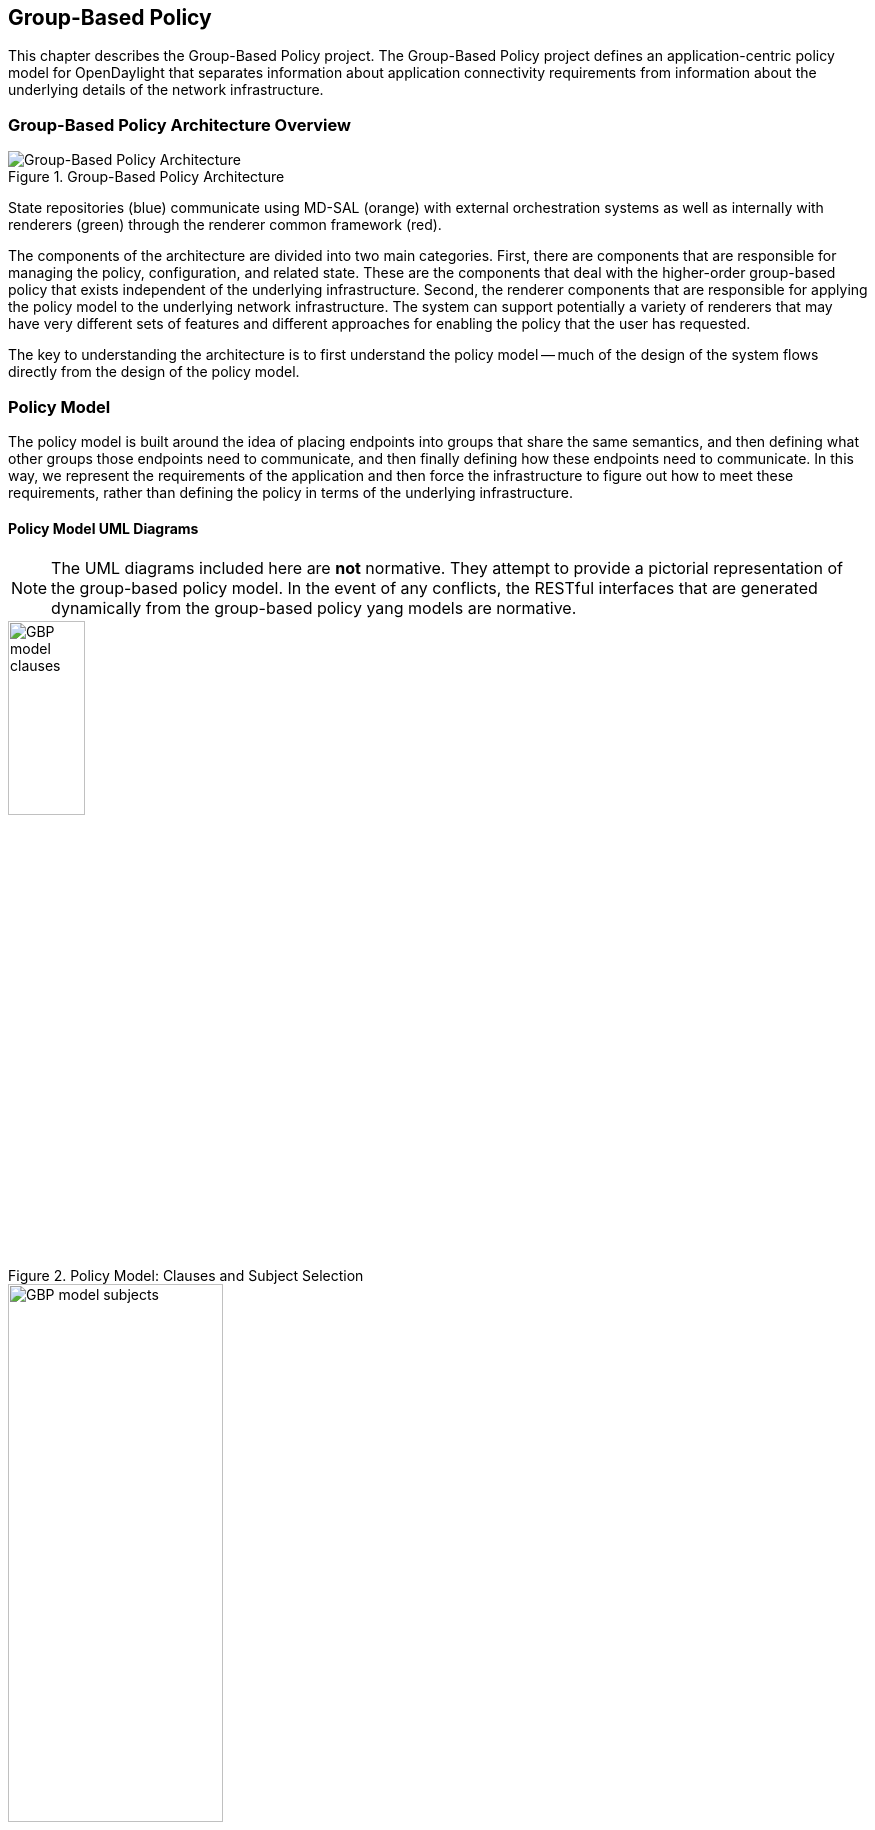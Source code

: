 == Group-Based Policy

This chapter describes the Group-Based Policy project. The Group-Based Policy project defines an application-centric policy model for OpenDaylight that separates information about application connectivity requirements from information about the underlying details of the network infrastructure.

=== Group-Based Policy Architecture Overview

.Group-Based Policy Architecture

image::Group-based_policy_architecture.png[Group-Based Policy Architecture]

State repositories (blue) communicate using MD-SAL (orange) with external orchestration systems as well as internally with renderers (green) through the renderer common framework (red).

The components of the architecture are divided into two main categories. First, there are components that are responsible for managing the policy, configuration, and related state. These are the components that deal with the higher-order group-based policy that exists independent of the underlying infrastructure. Second, the renderer components that are responsible for applying the policy model to the underlying network infrastructure. The system can support potentially a variety of renderers that may have very different sets of features and different approaches for enabling the policy that the user has requested.

The key to understanding the architecture is to first understand the policy model -- much of the design of the system flows directly from the design of the policy model.

=== Policy Model

The policy model is built around the idea of placing endpoints into groups that share the same semantics, and then defining what other groups those endpoints need to communicate, and then finally defining how these endpoints need to communicate. In this way, we represent the requirements of the application and then force the infrastructure to figure out how to meet these requirements, rather than defining the policy in terms of the underlying infrastructure.

==== Policy Model UML Diagrams

[NOTE]
========
The UML diagrams included here are *not* normative. They attempt to provide a pictorial representation of the group-based policy model. In the event of any conflicts, the RESTful interfaces that are generated dynamically from the group-based policy yang models are normative.
========

.Policy Model: Clauses and Subject Selection

image::GBP-model-clauses.png[width="30%"]

.Policy Model: Subject Contents

image::GBP-model-subjects.png[width="50%"]

==== Policy Concepts

This section describes some of the most important concepts in the policy model. See the next section on <<policy_resolution,Policy Resolution>> for a description of how these fit together to determine how to apply the policy to the network.

Endpoint::
An _endpoint_ is a specific device in the network. It could be a VM interface, a physical interface, or other network device. Endpoints are defined and assigned to endpoint groups through mechanisms that are not specified by the policy model (See <<endpoint_repository,Endpoint Repository>> for more information). Endpoints can have associated _conditions_ that are just labels that represent some potentially-transient status information about an endpoint.
Endpoint Group::
_Endpoint groups_ are sets of endpoints that share a common set of policies. Endpoint groups can participate in _contracts_ that determine the kinds of communication that is allowed. They also expose both _requirements_ and _capabilities_, which are labels that help to determine how contracts will be applied. An endpoint group is allowed to specify a parent endpoint group from which it inherits.
Contract::
_Contracts_ determine which endpoints can communicate and in what way. Contracts between pairs of endpoint groups are selected by the contract selectors defined by the endpoint group. Contracts expose _qualities_, which are labels that can help endpoint groups to select contracts. Once the contract is selected, contracts have _clauses_ that can match against requirements and capabilities exposed by endpoint groups, as well as any conditions that may be set on endpoints, in order to activate _subjects_ that can allow specific kinds of communication. A contracts is allowed to specify a parent contract from which it inherits.
Clause::
_Clauses_ are defined as part of a contract. Clauses determine how a contract should be applied to particular endpoints and endpoint groups. Clauses can match against requirements and capabilities exposed by endpoint groups, as well as any conditions that may be set on endpoints. Matching clauses define some set of _subjects_ which can be applied to the communication between the pairs of endpoints.
Subject::
_Subjects_ describe some aspect of how two endpoints are allowed to communicate. Subjects define an ordered list of rules that will match against the traffic and perform any necessary actions on that traffic. No communication is allowed unless a subject allows that communication.

[[policy_resolution]]
==== Introduction to Policy Resolution

There are a lot of concepts to unpack and it can be difficult to see how this all fits together.  Let's imagine that we want to analyze a particular flow of traffic in the network and walk through the policy resolution process for that flow.  The key here is that the policy resolution process happens logically in three phases.  First, we need to select the contracts that are in scope for the endpoint groups of the endpoints of the flow.  Next, we select the set of subjects that apply to the endpoints of the flow.  Finally, we apply the rules from the applicable subjects to the actual network traffic in the flow.

Note that this description gives a semantic understanding of how the policy model should be applied.  The steps described here may or may not correspond to an actual efficient implementation of this policy model.

===== Contract Selection

The first step in policy resolution is to select the contracts that are in scope.  For a particular flow, we look up the endpoint groups for each of the endpoints involved in the flow.

Endpoint groups participate in contracts either as a _provider_ or as a _consumer_.  Each endpoint group can participate in many contracts at the same time, but for each contract it can be in only one role at a time.  In addition, there are two ways for an endpoint group to select a contract: either with a _named selector_ or with a _target selector_.  Named selectors simply select a specific contract by its contract ID.  Target selectors allow for additional flexibility by matching against _qualities_ of the contract's _target_.

Thus, there are a total of 4 kinds of contract selector:

provider named selector::
Select a contract by contract ID, and participate as a provider.
provider target selector::
Match against a contract's target with a quality matcher, and participate as a provider.
consumer named selector::
Select a contract by contract ID, and participate as a consumer.
consumer target selector::
Match against a contract's target with a quality matcher, and participate as a consumer.

So to determine which contracts are in scope for our flow, we must find contracts where either the source endpoint group selects a contract as either a provider or consumer, while the destination endpoint group matches against the same contract in the corresponding role.  So if endpoint _x_ in endpoint group _X_ is communicating with endpoint _y_ in endpoint group _Y_, a contract _C_ is in scope if either _X_ selects _C_ as a provider and _Y_ selects _C_ as a consumer, or _X_ selects _C_ as a consumer and _Y_ selects _C_ as a provider.

The details of how quality matchers work are described further below in <<matchers,Matchers>>.  For now, we can simply state that quality matchers provide a flexible mechanism for selecting the contract based on labels.

The end result of the contract selection phase can be thought of as a set of tuples representing selected contract scopes.  The fields of the tuple are:

* Contract ID
* The provider endpoint group ID
* The name of the selector in the provider endpoint group that was used to select the contract, which we'll call the _matching provider selector_.
* The consumer endpoint group ID
* The name of the selector in the consumer endpoint group that was used to select the contract, which we'll call the _matching consumer selector_.

===== Subject Selection

The second phase in policy resolution is to determine which subjects are in scope.  The subjects allow us to define what kinds of communication are allowed between endpoints in the endpoint groups.  For each of the selected contract scopes from the contract selection phase, we'll need to apply the subject selection procedure.

Before we can discuss how the subjects are matched, we need to first examine what we match against to bring those subjects into scope.  We match against labels called, capabilities, requirements and conditions.  Endpoint groups have capabilities and requirements, while endpoints have conditions.

====== Requirements and Capabilities

When acting as a provider, endpoint groups expose _capabilities_, which are labels representing specific pieces of functionality that can be exposed to other endpoint groups that may meet functional requirements of those endpoint groups.  When acting as a consumer, endpoint groups expose _requirements_, which are labels that represent that fact that the endpoint group requires some specific piece of functionality.    As an example, we might create a capability called "user-database" which indicates that an endpoint group contains endpoints that implement a database of users.  We might create a requirement also called "user-database" to indicate an endpoint group contains endpoints that will need to communicate with the endpoints that expose this service.  Note that in this example the requirement and capability have the same name, but the user need not follow this convention.

We examine the matching provider selector (that was used by the provider endpoint group to select the contract) to determine the capabilities exposed by the provider endpoint group for this contract scope.  The provider selector will have a list of capabilities either directly included in the provider selector or inherited from a parent selector or parent endpoint group (See <<inheritance,Inheritance>> below).  Similarly, the matching consumer selector will expose a set of requirements.

====== Conditions

Endpoints can have _conditions_, which are labels representing some relevant piece of operational state related to the endpoint.  An example of a condition might be "malware-detected," or "authentication-succeeded."  We'll be able to use these conditions to affect how that particular endpoint can communicate.  To continue with our example, the "malware-detected" condition might cause an endpoint's connectivity to be cut off, while "authentication-succeeded" might open up communication with services that require an endpoint to be first authenticated and then forward its authentication credentials.

Conditions do not actually appear in the policy configuration model other than as a named reference.  To determine the set of conditions that apply to a particular endpoint, the endpoint will need to be looked up in the endpoint registry, and it associated condition labels retrieved from there.

====== Clauses

Clauses are what will do the actual selection of subjects.  A clause has four lists of matchers in two categories.  In order for a clause to become active, all four lists of matchers must match.  A matching clause will select all the subjects referenced by the clause.  Note that an empty list of matchers counts as a match.

The first category is the consumer matchers, which match against the consumer endpoint group and endpoints.  The consumer matchers are:

Requirement matchers::
matches against requirements in the matching consumer selector.
Consumer condition matchers::
matches against conditions on endpoints in the consumer endpoint group

The second category is the provider matchers, which match against the provider endpoint group and endpoints.  The provider matchers are:

Capability matchers::
matches against capability in the matching provider selector.
Provider condition matchers::
matches against conditions on endpoints in the provider endpoint group

Clauses have a list of subjects that apply when all the matchers in the clause match.  The output of the subject selection phase logically is a set of subjects that are in scope for any particular pair of endpoints.

[[rule_application]]
===== Rule Application

Now that we have a list of subjects that apply to the traffic between a particular set of endpoints, we're ready to describe how we actually apply policy to allow those endpoints to communicate.  The applicable subjects from the previous step will each contain a set of rules.

Rules consist of a set of _classifiers_ and a set of _actions_.  Classifiers match against traffic between two endpoints.  An example of a classifier would be something that matches against all TCP traffic on port 80, or one that matches against HTTP traffic containing a particular cookie.  Actions are specific actions that need to be taken on the traffic before it reaches its destination.  Actions could include tagging or encapsulating the traffic in some way, redirecting the traffic, or applying some service chain.  For more information on how classifiers and actions are defined, see below under <<subject_features,Subject Features>>.

If and only if _all_ classifiers on a rule matches, _all_ the actions on that rule are applied (in order) to the traffic.  Only the first matching rule will apply.

Rules, subjects, and actions have an _order_ parameter, where a lower order value means that a particular item will be applied first.  All rules from a particular subject will be applied before the rules of any other subject, and all actions from a particular rule will be applied before the actions from another rule.  If more than item has the same order parameter, ties are broken with a lexicographic ordering of their names, with earlier names having logically lower order.

We've now reached final phase in the three-phases policy resolution process.  First, we found the set of contract scopes to apply.  Second, we found the set of subjects to apply.  Finally, we saw how we apply the subjects to traffic between pairs of endpoints in order to realize the policy.  The remaining sections will fill in additional detail for the policy resolution process.

[[matchers]]
==== Matchers

Matchers have been mentioned a few times now without really explaining what they are.  Matchers specify a set of labels (which include requirements, capabilities, conditions, and qualities) to match against.  There are several kinds of matchers that operate similarly:

* Quality matchers are used in target selectors during the contract selection phase.  Quality matchers provide a more advanced and flexible way to select contracts compared to a named selector.
* Requirement matchers and capability matchers are used in clauses during the subject selection phase to match against requirements and capabilities on endpoint groups
* Condition matchers are used in clauses during the subject selection phase to match against conditions on endpoints

A matcher is, at its heart, fairly simple.  It will contain a list of label names, along with a _match type_.  The match type can be either "all," which means the matcher matches when all of its labels match, "any," which means the matcher matches when any of its labels match, or "none," which means the matcher matches when none of its labels match.  Note that a matcher which always matches can be made by matching against an empty set of labels with a match type of "all."

Additionally each label to match can optionally include a relevant "name" field.  For quality matchers, this is a target name.  For capability and requirement matchers, this is a selector name.  If the name field is specified, then the matcher will only match against targets or selectors with that name, rather than any targets or selectors.

There are some additional semantics related to inheritance.  Please see the section for <<inheritance,Inheritance>> for more details.

===== Quality Matchers

A contract contains _targets_ that are just a set of quality labels.  A target selector on an endpoint group matches against these targets using quality matchers.  A quality matcher is a matcher where the label it matches is a quality, and the name field is a target name.

===== Requirement and Capability Matchers

The matching selector from the contract selection phase will define either requirements or capabilities for the consumer and provider endpoint groups, respectively.  Clauses can match against these labels using requirement and capability matchers.  Requirements matchers match against requirements while capability matchers match against capabilities.  In both cases, the name field is a selector.

===== Condition Matcher

Endpoints can have condition labels.  The condition matcher can be used in a clause to match against endpoints with particular combinations of conditions.

==== Tenants
The system allows multiple tenants that are designed to allow separate domains of administration.  Contracts and endpoint groups are defined within the context of a particular tenant.  Endpoints that belong to endpoint groups in separate tenants cannot communicate with each other except through a special mechanism to allow cross-tenant contracts called _contract references_.

While it would be be possible to define semantics for tenant inheritance, as currently defined there is no way for tenants to inherit from each other.  There is, however, a limited mechanism through the special _common tenant_ (see <<common_tenant,Common Tenant>> below).  All references to names are within the scope of that particular tenant, with the limited exceptions of the common tenant and contract references.

===== Contract References
Contract references are the mechanism by which endpoints in different tenants can communicate.  This is especially useful for such common use cases as gateway routers or other shared services.  In order to for an endpoint group to select a contract in a different tenant, there must first exist a contract reference defined in the endpoint group's local tenant.  The contract reference is just a tenant ID and a contract ID; this will bring that remote contract into the scope of the local contract.  Note that this reference may be subject to additional access control mechanisms.

Endpoint groups can participate in such remotely-defined contracts only as consumers, not as providers.

Once the contract reference exists, endpoint groups can now select that contract using either named or target selectors.  By defining a contract reference, the qualities and targets in that contract are imported into the namespace of the local tenant for the contract selection phase.  Similarly, the requirements and conditions from the local tenant will be used when performing the consumer matches in the subject selection phase.

[[common_tenant]]
===== Common Tenant

The common tenant is an area where definitions that are useful for all tenants can be created.  Everything defined in the common tenant behaves exactly as though it were defined individually in every tenant.  This applies to resolution of labels for the purposes of contract selection, as well as subject feature instances (see <<subject_features,Subject Features>> below).

If a name exists in both the common tenant and another tenant, then when resolving names within the context of that tenant the definition in the common tenant will be masked.  One special case to consider is if a definition in a tenant defines the common tenant definition as its parent and uses the same name as the parent object.  This works as you might expect: the name reference from the child definition will extend the behavior of the definition in the common tenant, but then mask the common tenant definition so that references to the name within the tenant will refer to the extended object.

[[subject_features]]
==== Subject Features

Subject features are objects that can be used as a part of a subject to affect the communication between pairs of endpoints.  This is where the policy model meets the underlying infrastructure.  Because different networks will have different sets of features, we need some way to represent to the users of the policy what is possible.  Subject features are the answer to this.

There are two kinds of subject features: classifiers and actions.  Classifiers match on traffic between endpoints, and actions perform some operation on that traffic (See <<rule_application,Rule Application>> above for more information on how they are used).

Subject features are defined with a subject feature definition.  The definition defines a name and description for the feature, along with a set of parameters that the item can take.  This is the most general description for the subject feature, and this definition is global and applies across all tenants.  As an example, a classifier definition might be called "tcp_port", and would take an integer parameter "port".

Next, there are subject feature instances.  Subject feature instances are scoped to a particular tenant, and reference a subject feature definition, but fill in all required parameters.  To continue our example, we might define a classifier instance called "http" that references the "tcp_port" classifier and species the parameter "port" as 80.

Finally, there are subject feature references, which are references to subject feature instances.  Subjects contain these subject feature references in order to apply the feature.  These references also contain, as appropriate an order field to determine order of operations and fields for matching the direction of the traffic.

If the underlying network infrastructure is unable to to implement a particular subject, then it must raise an exception related to that subject.  It may then attempt to relax the constraints in a way that allows it to implement the policy.  However, when doing this it must attempt to avoid allowing traffic that should not be allowed.  That is, it should "fail closed" when relaxing constraints.

==== Forwarding Model

Communication between endpoint groups can happen at layer 2 or layer 3, depending on the policy configuration.  We define our model of the forwarding behavior in a way that supports very flexible semantics including overlapping layer 2 and layer 3 addresses.

We define several kinds of _network domains_, which represent some logical grouping or namespace of network addresses:

L3 Context::
A layer 3 context represents a namespace for layer 3 addresses.  It represents a domain inside which endpoints can communicate without requiring any address translation.  A subtype of a forwarding context, which is a subtype of a network domain.
L2 Bridge Domain::
A layer 2 bridge domain represents a domain in which layer 2 communication is possible when allowed by policy.  Bridge domains each have a single parent L3 context. A subtype of an L2 domain, which is a subtype of a forwarding context.
L2 Flood Domain::
A layer 2 flood domain represents a domain in which layer 2 broadcast and multicast is allowed.  L2 flood domains each have a single parent L2 bridge domain.  A subtype of an L2 domain.
Subnet::
An IP subnet associated with a layer 2 or layer 3 context.  Each subnet has a single parent forwarding context.  A subtype of a network domain.

Every endpoint group references a single network domain.

[[inheritance]]
==== Inheritance

This section contains information on how inheritance works for various objects in the system.  This is covered here to avoid cluttering the main sections with a lot of details that would make it harder to see the big picture.

Some objects in the system include references to parents, from which they will inherit definitions.  The graph of parent references must be loop free.  When resolving names, the resolution system must detect loops and raise an exception.  Objects that are part of these loops may be considered as though they are not defined at all.

Generally, inheritance works by simply importing the objects in the parent into the child object.  When there are objects with the same name in the child object, then the child object will override the parent object according to rules which are specific to the type of object.  We'll next explore the detailed rules for inheritance for each type of object.

===== Endpoint Groups

Endpoint groups will inherit all their selectors from their parent endpoint groups.  Selectors with the same names as selectors in the parent endpoint groups will inherit their behavior as defined below.

====== Selectors

Selectors include provider named selectors, provider target selectors, consumer named selectors, and consumer target selectors.  Selectors cannot themselves have parent selectors, but when selectors have the same name as a selector of the same type in the parent endpoint group, then they will inherit from and override the behavior of the selector in the parent endpoint group.

[red]*Named Selectors*

Named selectors will add to the set of contract IDs that are selected by the parent named selector.

[red]*Target Selectors*

A target selector in the child endpoint group with the same name as a target selector in the parent endpoint group will inherit quality matchers from the parent.  If a quality matcher in the child has the same name as a quality matcher in the parent, then it will inherit as described below under Matchers.

===== Contracts

Contracts will inherit all their targets, clauses and subjects from their parent contracts.  When any of these objects have the same name as in the parent contract, then the behavior will be as defined below.

====== Targets

Targets cannot themselves have a parent target, but it may inherit from targets with the same name as the target in a parent contract.  Qualities in the target will be inherited from the parent.  If a quality with the same name is defined in the child, then this does not have any semantic effect except if the quality has its inclusion-rule parameter set to "exclude."  In this case, then the label should be ignored for the purpose of matching against this target.

====== Subjects

Subjects cannot themselves have a parent subject, but it may inherit from a subject with the same name as the subject in a parent contract.

The order parameter in the child subject, if present, will override the order parameter in the parent subject.

The rules in the parent subject will be added to the rules in the child subject.  However, the rules will _not_ override rules of the same name.  Instead, all rules in the parent subject will be considered to run with a higher order than all rules in the child; that is all rules in the child will run before any rules in the parent.  This has the effect of overriding any rules in the parent without the potentially-problematic semantics of merging the ordering.

====== Clauses

Clauses cannot themselves have a parent clause, but it may inherit from a clause with the same name as the clause in a parent contract.

The list of subject references in the parent clause will be added to the list of subject references in the child clause.  There is no meaningful overriding possible here; it's just a union operation.  Note of course though that a subject reference that refers to a subject name in the parent contract might have that name overridden in the child contract.

Each of the matchers in the clause are also inherited by the child clause.  Matchers in the child of the same name and type as a matcher from the parent will inherit from and override the parent matcher.  See below under <<inheritance_matchers,Matchers>> for more information.

[[inheritance_matchers]]
===== Matchers

Matchers include quality matchers, condition matchers, requirement matchers, and capability matchers.  Matchers cannot themselves have parent matchers, but when there is a matcher of the same name and type in the parent object, then the matcher in the child object will inherit and override the behavior of the matcher in the parent object.

The match type, if specified in the child, overrides the value specified in the parent.

Labels are also inherited from the parent object.  If there is a label with the same name in the child object, this does not have any semantic effect except if the label has its inclusion-rule parameter set to "exclude."  In this case, then the label should be ignored for the purpose of matching.  Otherwise, the label with the same name will completely override the label from the parent.

===== Subject Feature Definitions

Subject features definitions, including classifier definitions and subject definitions can also inherit from each other by specifying a parent object.  These are a bit different from the other forms of override because they do not merely affect the policy resolution process, but rather affect how the policy is applied in the underlying infrastructure.

For the purposes of policy resolution, a subject feature will inherit from its parent any named parameters.  However, unlike in other cases, if a named parameter with the same name exists in the child as in the parent, this is an invalid parameter and will be ignored in the child.  That is, the child _cannot_ override the type of a named parameter in a child subject feature.

For the purposes of applying the subject in the underlying infrastructure, the child subject feature is assumed to add some additional functionality to the parent subject feature such that the child feature is a specialization of that parent feature.  For example, there might be a classifier definition for matching against a TCP port, and a child classifier definition that allowed for deep packet inspection for a particular protocol that extended the base classifier definition.  In this case, the child classifier would be expected to match the TCP port as well as apply its additional deep packet inspection semantics.

If the underlying infrastructure is unable to apply a particular subject feature, it can attempt to fall back to implementing instead the parent subject feature.  The parameter fallback-behavior determines how this should apply.  If this is set to "strict" then a failure to apply the child is a fatal error and the entire subject must be ignored.  If the fallback behavior is "allow-fallback" then the error is nonfatal and it is allowed to apply instead only the parent subject feature.

=== State Repositories

The state repositories are distributed data stores that provide the configuration and operational data required for renderers to apply the policy as specified by the user.  The state repositories all model their state as yang models, and store that state in the MD-SAL data store as either operational or configuration data, as appropriate.  The state repositories implement a minimum amount of actual functionality and instead focus on defining the models and supporting the correct querying and subscription semantics.  The intelligence is expected to be in the renderers.

==== Querying and Subscription

State repositories support both simple queries on the data but more important allow subscriptions to the data, so that systems that are responsible for applying the policy model are informed about changes to that policy configuration or operational state that might affect the policy.  Those subsystems are expected to continuously reevaluate the policy as these changes come in make the required changes in the underlying infrastructure.

[[endpoint_repository]]
==== Endpoint Repository

The endpoint repository is responsible for storing metadata about endpoints, including how they are mapped into endpoint groups.  Information about endpoints can be added to the repository either by a central orchestration system or by a renderer that performs discovery to learn about new endpoints.  In either case, the semantics of how an endpoint is mapped to an endpoint group are not defined here; the system that sets up the information in the endpoint repository must have its own method for assigning endpoints to endpoint groups.

==== Policy Repository

The policy repository stores the policies themselves. This includes endpoint groups, selectors, contracts, clauses, subjects, rules, classifiers, actions, and network domains (everything in the policy model except endpoints and endpoint-related metadata). The policy repository is populated through the northbound APIs.

==== Status Repository

The status repository will be added in a future release of group-based policy.

=== Renderers

One of the key design features of the group-based policy architecture is that it can support a variety of renderers based on very different underlying technology.  This is possible because the policy model is based only on high-level user intent, and contains no information about the details of how the network traffic is actually forwarded.  However, one consequence of this design choice is that the renderers actually contain most of the complexity in the design of the system, and most of the real problems in building a software-defined virtual network solution will need to be solved by the renderers themselves.

==== Renderer Common Framework

The renderers have available to them some service and libraries that collectively make up the _renderer common framework_.  These are not actually required to implement a renderer, but where convenient functionality that would be generally useful should be placed here.

===== `InheritanceUtils`

This class provides a convenient utility to resolve all the complex inheritance rules into a normalized view of the policy for a tenant.

[source,java]
----
  /**
   * Fully resolve the specified {@link Tenant}, returning a tenant with all
   * items fully normalized.  This means that no items will have parent/child
   * relationships and can be interpreted simply without regard to inheritance
   * rules
   * @param tenantId the {@link TenantId} of the {@link Tenant}
   * @param transaction a {@link DataModificationTransaction} to use for
   * reading the data from the policy store
   * @return the fully-resolved {@link Tenant}
   */
  public static Tenant resolveTenant(TenantId tenantId,
                                     DataModificationTransaction transaction)
----

===== `PolicyResolverService`

The policy resolver service resolves the policy model into a representation suitable for rendering to an underlying network.  It will run through the contract resolution and

The policy resolver is a utility for renderers to help in resolving group-based policy into a form that is easier to apply to the actual network.

For any pair of endpoint groups, there is a set of rules that could apply to the endpoints on that group based on the policy configuration.  The exact list of rules that apply to a given pair of endpoints depends on the conditions that are active on the endpoints.

In a more formal sense: Let there be endpoint groups _G~n~_, and for each _G~n~_ a set of conditions _C~n~_ that can apply to endpoints in _G~n~_.  Further, let _S_ be  the set of lists of rules defined in the policy.  Our policy can be represented as a function _F_: (_G~n~_, 2 _^C~n~^_, _G~m~_, 2 _^C~m~^_) \-> _S_, where 2 _^C~n~^_ represents the power set of _C~m~_. In other words, we want to map all the possible tuples of pairs of endpoints along with their active conditions onto the right list of rules to apply.

We need to be able to query against this policy model, enumerate the relevant classes of traffic and endpoints, and notify renderers when there are changes to policy as it applies to active sets of endpoints and endpoint groups.

The policy resolver will maintain the necessary state for all tenants in its control domain, which is the set of tenants for which  policy listeners have been registered.

[[ovs_overlay]]
==== Open vSwitch-Based Overlay Renderers

This section describes a data plane architecture for building a network virtualization solution using Open vSwitch.  This data plane design is used by two renderers: the <<openflow_renderer,OpenFlow Renderer>> and the <<opflex_renderer,OpFlex Renderer>>.

The design implements an overlay design and is intended to meet the following use cases:

* Routing when required between endpoint groups, including serving as a distributed default gateway.
* Optional broadcast within a bridge domain.
* Management of L2 broadcast protocols including ARP and DHCP to avoid broadcasting.
* Layer 2-4 classifiers for policy between endpoint groups, including connection tracking/reflexive ACLs.
* Service insertion/redirection

===== Network Architecture

====== Network Topology

The network architecture is an overlay network based on VXLAN or similar encapsulation technology, with an underlying IP network that provides connectivity between hypervisors and the controller.  The overlay network is a full-mesh set of tunnels that connect each pair of vSwitches.

The "underlay" IP network has no special requirements though it should be set up with ECMP to the top-of-rack switch for the best performance, but this is not a strict requirement for correct behavior.  Also, the underlay network should be configured with a path MTU that's large enough to accommodate the overlay tunnel headers.  For a typical overlay network with a 1500 byte MTU, a 1600 byte MTU in the underlay network should be sufficient.  If this is not configured correctly, the behavior will be correct but it will result in fragmentation which could have a severe negative effect on performance.

Physical devices such as routers on the IP network are trusted entities in the system since these devices would have the ability to forge encapsulated packets.

[[network_topology_example]]
.GBP OVS Network Topology Example

image::gbp_overlay_design_red_tunnel.png[width="80%"]

The <<network_topology_example,Network Topology Example>> figure shows an example of a supported network topology, with an underlying IP network and hypervisors with Open vSwitch.  Infrastructure components and elements of the underlay network are shown in grey.  Three endpoint groups exist with different subnets in the same layer 3 context, which are show in red, green, and blue.  A tunneled path (dotted red line) is shown between two red virtual machines on different VM hosts.

====== Control Network

The security of the system depends on keeping a logically isolated control network separate from the data network, so that guests cannot reach the control network.  Ideally, the network is kept isolated through an out-of-band control network.  This can be accomplished using a separate NIC, a special VLAN, or other mechanism.  However, the system is also designed to operate in the case where the control traffic and the data traffic are on the same layer 2 network and isolation is still enforced.

In the <<network_topology_example,Network Topology Example>> figure above, the control network is shown as 172.16/16.  The VM hosts, and controllers all have addresses on this network, and communicate using OpenFlow and OVSDB on this network.  In the example, the router is shown with an interface configured on this network as well; this works but in practice it is preferable to isolate this network by accessing it through a VPN or jump box if needed.  Note that there is no requirement that the control network be all in one subnet.

The router is also shown with an interface configured on the 10/8 network.  This network will be used for routing traffic destined for internet hosts.  Both the 172.16/16 and 10/8 networks here are isolated from the guest address spaces.

====== Overlay Network

Whenever traffic between two guests is in the network, it will be encapsulated using a VXLAN tunnel (though supporting additional encapsulation formats could be configured in the future).  A packet encapsulated as VXLAN contains:

* Outer ethernet header, with source and destination MAC
* Outer IP header, with source and destination IP address
* Outer UDP header
* VXLAN header, with a virtual network identifier (VNI).  The virtual network identifier is a 24-bit field that uniquely identifies an endpoint group in our policy model.
* Encapsulated original packet, which includes:
** Inner ethernet header, with source and destination MAC
** (Optional) Inner IP header, with source and destination IP address

====== Delivering Packets

Endpoints can communicate with each other in a number of different ways, and each is processed slightly differently.  Endpoint groups exist inside a particular layer 2 or layer 3 context which represents a namespace for their network identifiers.  It's only possible for endpoints to address endpoints within the same context, so no communication is possible for endpoints in different layer 3 contexts, and only layer 3 communication is possible for endpoints in different layer 2 contexts.

[red]*Overlay Tunnels*

The next key piece of information is the location of the destination endpoint.  For destinations on the same switch, we can simply apply policy (see below), perform any routing action required (see below), then deliver it to the local port.

When the endpoints are located on different switches, we need to use the overlay tunnel.  This is the case shown as a dotted red line in the <<network_topology_example,Network Topology Example>> figure.  After policy is applied to the packet, we encapsulated it in a tunnel with the tunnel ID set to a unique ID for the destination endpoint group.  The outer packet is addressed to the IP address of the OVS host that hosts the destination endpoint.  This encapsulated packet is now sent out to the underlay network, which is just a regular IP network that can deliver the packet to the destination switch.

When the encapsulated packet arrives on the other side, the destination vSwitch inspects the metadata of the encapsulation header to see if the policy has been applied already. If the policy has not been applied or if the encapsulation protocol does not support carrying of metadata, the policy must be applied at the destination vSwitch. The packet can now be delivered to the destination endpoint.

[red]*Bridging and Routing*

The system will transparently handle bridging or routing as required.  Bridging occurs between endpoints in the same layer 2 context, while routing will generally be needed for endpoints in different layer 2 contexts.  More specifically, a packet needs to be routed if it is addressed to the gateway MAC address.  We can simply use a fixed MAC address to serve as the gateway everywhere.  Packets addressed to any other MAC address can be bridged.

Bridged packets are easy to handle, since we don't need to do anything special to them to deliver them to the destination.  They can be simply delivered unmodified.

Routing is slightly more complex, though not massively so.  When routing locally on a switch, we simply rewrite the destination MAC address to the MAC of the destination endpoint, and set the source MAC to the gateway MAC, decrement the TTL, and then deliver it to the correct local port.

When routing to an endpoint on a different switch, we'll actually perform routing in two steps.  On the source switch, we will decrement TTL and rewrite the source MAC address to the MAC of the gateway router (so that both the source and the destination MAC are set to the gateway router's MAC).  It's then delivered to the destination switch using the appropriate tunnel.  On the destination switch, we perform a second routing action by now rewriting the destination MAC as the MAC address of the destination endpoint and decrementing the TTL again.  The reason why do the routing as two hops is that this avoids the need to maintain on every switch the correct MAC address for every endpoint on the network.  Each switch needs the mappings only for endpoints that are directly attached to that switch.  An example of a communication pathway requiring this routing is shown in the figure below.

.GBP OVS Routing Example

image::gbp_overlay_design_blue_to_red_tunnel.png[width="80%"]

In this example, we show the path of traffic from the blue guest 192.168.2.3 and the red guest 192.168.1.2.  The traffic is encapsulated in a tunnel marked with the blue endpoint group's VNI while in transit between the two switches.  Because two endpoints are in different subnets, the traffic is routed in two hops: one the source switch and one on the destination switch.

The vSwitch on each host must respond to local ARP requests for the gateway IP address and return a logical MAC address representing the L3 gateway.

[red]*Communicating with Outside Hosts*

Everything up until now is quite simple, but it's possible to conceive of situations where endpoints in our network need to communicate over the internet or with other endpoints outside the overlay network.  There are two broad approaches for handling this.  In both cases, we allow such access only via layer 3 communication.

First, we can map physical interfaces on an OVS system into the overlay network.  If a router interface is attached either directly to a physical interface or indirectly via an isolated network, then the router interface can be easily exposed as an endpoint in the network.  Endpoints can then communicate with this router interface (perhaps after some intermediate routing via the distributed routing scheme described above) and from there get to the rest of the world.  Dedicated OVS systems can be thus configured as gateway devices into the overlay network which will then be needed for any of this north/south communication.  This has the advantage of being very conceptually simple but requires special effort to load balance the traffic effectively.

Second, we can use a DNAT scheme to allow access to endpoints that are reachable via the underlay network.  In this scheme, for every endpoint that is allowed to communicate to these outside hosts, we allocate an IP address from a dedicated set of subnets on the underlay (each network segment in the underlay network will require a separate DNAT range for switches attached to that subnet).  We can perform the DNAT translation on the OVS switch and then simply deliver the traffic to the underlay network to deliver to the internet host or other host, and perform the reverse translation to get back into the overlay network.

.GBP OVS Example of Communication With Outside Endpoints

image::gbp_overlay_design_red_to_outside.png[width="80%"]

An example of communication with outside endpoints using the DNAT scheme is shown in the figure above.  In this example, the red endpoint is communicating with an endpoint on the internet through a gateway router.  The traffic goes through a DNAT translation to an IP allocated to the endpoint for this purpose.  The IP communication can then be delivered through the IP underlay network.

For the first implementation, we'll stick with the DNAT scheme and consider implementing the gateway-based or other solution.

===== Packet Processing Pipeline

.GBP OVS Packet Processing Pipeline

image::gbp_ovs_pipeline.png[width="65%"]

Here is a simplified high-level view of what happens to packets in this network when it hits an OVS instance:

. If data and management network are shared, determine whether packet is targeted for the host system. If so, reinject into host networking stack.
. Apply port security rules if enabled on the port to determine if the source identifiers (MAC and IP) are allowed on the port
 * For packets received from the overlay: Determine the source endpoint group (sEPG) based on the tunnel ID from the outer packet header.
 * For packets received from local ports: Determine sEPG based on source port and source identifiers as configured.
 * As an sEPG can only be associated with a single L2 and L3 context, the context is determined in this step as well.
 * Unknown source identifiers may result in a packet-in if the network is doing learning.
. Handle broadcast and multicast packets while respecting broadcast domains.
. Catch any special packet types that are handled specially.  This could include ARP, DHCP, or LLDP.  How these are handled may depend on the specific renderer implementation.
. Determine whether the packet will be bridged or routed. If the destination MAC address is the default gateway MAC, then the packet will be routed, otherwise it will be bridged.
. Determine the destination endpoint group (dEPG) and outgoing port or next hop while respecting the L2/L3 context.
 * For bridged packets (L2): Determine based on the destination MAC address.
 * For routed packets (L3): Determine based on the destination IP address.
. Apply the appropriate set of policy rules based on the active subjects for that flow.  We can bypass this step if the tunnel metadata indicates hat the policy has been applied at the source.
. Apply a routing action if needed by modifying the destination and source MAC and decrementing the TTL.
 * For local destination: Rewrite the destination MAC to the MAC address for the connected endpoint, source MAC to the MAC of the default gateway.
 * For remote destinations: Rewrite the destination MAC to the MAC of the next hop, source MAC to the MAC of the default gateway.
. If the next hop is a local port, then it is delivered as-is.  If the next hop is not local, then the packet is encapsulated and the tunnel ID is set to the network identifier for the source endpoint group (sEPG).  If the packet is a layer 2 broadcast packet, then it will need to be written to the correct set of ports, which might be a combination of local and multiple remote tunnel endpoints.

====== Register Usage

The processing pipeline needs to store metadata such as the sEPG, dEPG, and broadcast domain. This metadata can be stored in any way supported by the switch. OpenFlow provides a dedicated 64 bit metadata field, Open vSwitch additionally provides multiple 32 bit registers in form of Nicira Extensions. The following examples will use Nicira extensions for simplicity. The choice of register usage is an implementation detail of the renderer.

*Option 1: Register allocation using Nicira Extensions*

[cols="1m,4",options="header"]
|====
|Register|Value
|NXM_NX_REG1 |Source Endpoint Group (sEPG) ID
|NXM_NX_REG2 |L2 context (BD)
|NXM_NX_REG3 |Destination Endpoint Group (dEPG) ID
|NXM_NX_REG4 |Port number to send packet to after policy enforcement. This is required because port selection occurs before policy enforcement in the pipeline.
|NXM_NX_REG5 |L3 context ID (VRF)
|====

*Option 2: Register allocation using OpenFlow metadata*

OpenFlow offers a single 64 bit register which can be used to store sEPG, dEPG, and BD throughout the lookup process alternatively. The advantage over using Nicira extensions is better portability and offload capability to hardware.

[cols="1,4",options="header"]
|====
|Register|Value
|metadata[0..15] |Source Endpoint Group (sEPG) ID
|metadata[16..31] |Destination Endpoint Group (dEPG) ID
|metadata[32..39] |L2 context (BD)
|metadata[40..47] |L3 context (VRF)
|metadata[48..63] |Port number to send packet to after policy enforcement. This is required because port selection occurs before policy enforcement in the pipeline.
|====

====== Table/Pipeline Names and Order

In order to increase readability, the following table names are used in the following sections. Their order in the pipeline is as follows:

[cols="1,3,3,5,4",options="header"]
|=======================================
|Table|ID|Description|Flow Hit|Flow Miss
|1|+PORT_SECURITY+|Optional port security table|Proceed to +SEPG_FILTER+|Drop
|2|+SEPG_FILTER+|sEPG selection|Remember sEPG, BD, and VRF. Then proceed to +DEPG_FILTER+|Trigger policy resolution (send to controller)
|3|+DPEG_FILTER+|dEPG selection|Remember dEPG and output coordinates, proceed to +POLICY_ENFORCER+|Trigger policy resolution (send to controller)
|4|+POLICY_ENFORCER+|Policy enforcement|Forward packet|Drop
|=======================================

OpenFlow >=1.1 capable switches can implement the flow miss policy for each table directly. Pure OpenFlow 1.0 switches will need to have a catch-all flow inserted to enforce the specified policy.

====== Port Security

An optional port security table can be inserted at the very beginning of the pipeline. It enforces a list of valid sMAC and sIP addresses for a specific port.

----
priority=30, in_port=TUNNEL_PORT, actions=goto_table:SEPG_FILTER
priority=30, in_port=PORT1, dl_src=MAC1, action=goto_table:SEPG_FILTER
priority=30, in_port=PORT2, dl_src=MAC2, ip, nw_src=IP2, actions=goto_table:SEPG_FILTER
priority=20, in_port=PORT2, dl_src=MAC2, ip, actions=drop
priority=10, in_port=PORT2, dl_src=MAC2, actions=goto_table:SEPG_FILTER
priority=30, in_port=PORT3, actions=goto_table:SEPG_FILTER
----

The port-security flow-miss policy is set to drop in order for packets received on an unknown port or with an unknown sMAC/sIP to be rejected.

The following modes of enforcement are defined:

. Whitelisted: The port is allowed to use any addresses. All tunnel ports must be whitelisted. The filter is enforced with a single flow matching on in_port and redirects to the next table.
. L2 enforcement: Any packet from the port must use a specific sMAC. The filter is enforced with a single flow matching on the in_port and dl_src and redirects to the next table.
. L3 enforcement: Same as L2 enforcement. Additionally, any IP packet from the port must use a specific sIP. The filter is enforced with three flows with different priority.
.. Any IP packet with correct sMAC and sIP is redirected to the next table.
.. Any IP packet left over is dropped.
.. Any non-IP packet with correct sMAC is redirected to the next table.

====== Source EPG & L2/L3 Domain Selection

The sEPG is determined based on a separate flow table which maps known OpenFlow port numbers and tunnel identifiers to a locally unique sEPG ID. The sEPG ID is stored in register NXM_NX_REG1 for later use in the pipeline. At the same time, the L2 and L3 context is determined and stored in register NXM_NX_REG2.

[cols="1m,2",width="75%",options="header"]
|====
|Field|Description
|table=SEPG_TABLE|Flow must be in sEPG selection table
|in_port=$OFPORT|Flow must match on incoming port
|tun_id=$VNI|If in_port is a tunnel, flow must match on tunnel ID
|====

The actions performed are:

. Write sEPG ID corresponding to incoming port or tunnel ID to register
. Write L2/L3 context ID corresponding to incoming port or tunnel ID to registers
. Proceed to dEPG selection

An example flow to map a local port to an sEPG:
----
table=SEPG_FILTER, in_port=$OFPORT
actions=load:$SEPG->NXM_NX_REG1[],
        load:$BD->NXM_NX_REG2[],
        load:$VRF->NXM_NX_REG5[],
        goto_table:$DEPG_FILTER
----

An example flow to map a tunnel ID to an sEPG:
----
table=SEPG_FILTER, in_port=TUNNEL_PORT, tun_id=$VNI1,
actions=load:$SEPG1->NXM_NX_REG1[],
        load:$BD->NXM_NX_REG2[],
        load:$VRF->NXM_NX_REG5[],
        goto_table:$DEPG_FILTER
----

A flow hit means that the sEPG is known and the pipeline should proceed to the next stage.

A flow miss means that we have received a packet from an unknown EPG:

. If the packet was received on a local port then this corresponds to the discovery of a new EP for which the Port to EPG mapping has not been populated yet. If the network is learned, generate a packet-in to trigger policy resolution, otherwise drop the packet.
. If the packet was received from a tunnel then this corresponds to a packet for which we have not populated the tunnel ID to EGP mapping yet. If the network is learned, generate a packet-in to trigger policy resolution, otherwise drop the packet.

====== Broadcasting / Multicasting

Packets sent to the MAC broadcast address (+ff:ff:ff:ff:ff:ff+) must be flooded to all ports belonging to the broadcast domain. This is *not* equivalent to the OVS flood action as multiple broadcast domains reside on the same switch. The respective broadcast domains are modeled using OpenFlow group tables as follows:

. Upon addition of a new broadcast domain to the local vSwitch:
 * Create a new OpenFlow group table, using the BD ID as group ID

   ovs-ofctl [...] add-group BRIDGE group_id=$BD, type=all

 * Create a flow in the dEPG selection table matching on broadcast packets and correctly have them flooded to all group members:

   priority=10, table=$DEPG_TABLE, reg2=$BD, dl_dst=ff:ff:ff:ff:ff:ff, actions=group:$BD

. Upon addition/removal of a local port
 * Modify group and add/remove output action to port to account for membership change:

   osvs-ofctl [...] mod-group $BRIDGE [Old entry,] bucket=output:$PORT

. Upon addition/removal of a non-local port to the BD
 * Modify group and add/remove output + tunnel action to start/stop flooding packets over overlay

====== Special Packet Types

[red]*ARP Responder*

In order for the distributed L3 gateway to be reachable, the vSwitch must respond to ARP requests sent to the default gateway address. For this purpose, a flow is added which translates ARP requests into ARP replies and sends them back out the incoming port.

[cols="1m,2",width="75%",options="header"]
|====
|Field|Description
|priority=20|Must have higher priority than regular, non-ARP dEPG table flows.
|table=DEPG_FILTER|Flow must be in dEPG selection table
|reg5=2|Must match a specific L3 context (+NXM_NX_REG5+)
|arp, arp_op=1|Packet must be ARP request
|arp_tpa=GW_IP|ARP request must be targeted for IP of gateway
|====

The actions performed are:

. Set dMAC to original sMAC of packet to reverse direction
. Set sMAC to MAC of gateway
. Set ARP operation to (arp-reply)
. Set target hardware address to original source hardware address
. Set source hardware address to MAC of gateway
. Set target protocol address to original source protocol address
. Set source protocol address to IP of gateway
. Transmit packet back out the incoming port

----
priority=20, table=DEPG_FILTER, reg5=$VRF,
arp, arp_op=1, arp_tpa=$GW_ADDRESS,
actions=move:NXM_OF_ETH_SRC[]->NXM_OF_ETH_DST[],
        mod_dl_src:$GW_MAC,
        load:2->NXM_OF_ARP_OP[],
        move:NXM_NX_ARP_SHA[]->NXM_NX_ARP_THA[],
        load:''Hex(''$GW_MAC'')''->NXM_NX_ARP_SHA[],
        move:NXM_OF_ARP_SPA[]->NXM_OF_ARP_TPA[],
        load:''Hex(''$GW_ADDRESS'')''->NXM_OF_ARP_SPA[],
        in_port
----

[red]*ARP Optimization*

.GBP OVS ARP Optimization

image::gbp_ovs_arp_optimization.png[width="50%"]

As the MAC / IP pairing of endpoints is known in the network. ARP requests can be optimized and translated into unicasts. While it is possible to have a local vSwitch become an ARP responder directly, the unicast translation offers a minimal aliveness check within the scope of the L2 context.

A flow is inserted into the sEPG selection table as follows:
----
priority=10, arp, arp_op=1, dl_dst=ff:ff:ff:ff:ff:ff, actions=controller
----

As the ARP request is received, the packet is sent to the controller. The controller/agent resolves the MAC address to the IP address and inserts a new DNAT flow to translate subsequent ARP requests for the same transport address directly in the vSwitch:
----
 priority=15, table=DEPG_FILTER,
 arp, arp_op=1, dl_dst=ff:ff:ff:ff:ff:ff,
 actions=mod_dl_dst:$MAC,
         load:${DEPG}->NXM_NX_REG3[],
         load:${OFPORT}->NXM_NX_REG4[],
         goto_table:$ENFORCER_TABLE
----

The +OFPORT+ is either a local port or the tunnel port. The latter case requires to additionally set the tunnel ID as described in previous sections.

[NOTE]
========
The controller can proactively insert ARP optimization flows for local or even remote endpoints to avoid the one time controller round trip penalty.
========

The controller/agent then reinjects the original ARP request back into the network via a packet-out OpenFlow message.

====== Destination EPG Selection (L2)

The dEPG selection is performed after the sEPG has been determined. The mapping occurs in its own flow table which contains both L2 and L3 flow entries. This section explains L2 processing, L3 processing is described in the next section.

The purpose of flow entries in this table is to map known destination MAC addresses in a specific L2 context to a dEPG and to prepare the action set for execution after policy enforcement.

[cols="1m,2",width="70%",options="header"]
|====
|Field|Description
|priority=10|Must have lower priority than L3 flows
|table=DEPG_FILTER|Flow must be in dEPG selection table
|reg2=2|Must match on L2 context (NXM_NX_REG2)
|dl_dst=MAC|Packet must match on destination MAC of the EP
|====

The actions performed are:

. Write dEPG ID corresponding to dMAC to register to allow matching on it during policy enforcement
. Write expected outgoing port number to register. This can be a local or a tunnel port.
. If outgoing port is a tunnel, also include an action to set the tunnel ID and tunnel destination to map the sEPG to the tunnel ID.
. Proceed to policy enforcement

Example flow for a local endpoint mapping:
----
table=$DEPG_FILTER, reg2=$BD, dl_dst=$MAC,
actions=load:$DEPG->NXM_NX_REG3[],
        load:$OFPORT->NXM_NX_REG4[],
        goto_table:$ENFORCER_TABLE
----

Example flow for a remote endpoint mapping:
----
table=$DEPG_FILTER, reg2=$BD, dl_dst=$MAC,
actions=load:$DEPG->NXM_NX_REG3[],
        load:$TUNNEL_PORT->NXM_NX_REG4[],
        move:NXM_NX_REG1[]->NXM_NX_TUN_ID[],
        load:$TUNNEL_DST->NXM_NX_TUN_IPV4_DST[],
        goto_table:$ENFORCER_TABLE
----

A flow hit indicates that both the sEPG and dEPG are known at this point at the packet can proceed to policy enforcement.

A flow miss indicates that the dEPG is not known. If the network is in learning mode, generate a packet-in, otherwise drop the packet.

====== Destination EPG Selection (L3)

Much like L2 flows in the dEPG selection table, L3 flows map known destination IP addresses to the corresponding dEPG and outgoing port number.

Additionally, flow hits will result in a routing action performed.

[cols="1m,2",width="70%",options="header"]
|====
|Field|Description
|priority=15|Must have higher priority than L2 but lower than ARP flows.
|table=DEPG_FILTER|Flow must be in dEPG selection table
|reg5=2|Must match on L3 context (NXM_NX_REG5)
|dl_dst=GW_MAC|Packet must match MAC of gateway
|nw_dst=PREFIX|Packet must match on a IP subnet
|====

The actions performed are:

. Write dEPG ID corresponding to destination subnet to register to allow matching on it during policy enforcement
. Write expected outgoing port number to register. This can be a local or a tunnel port
. If outgoing port is a tunnel, also include an action to set the tunnel ID and tunnel destination to map the sEPG to the tunnel ID.
. Modify destination MAC to the nexthop. The nexthop can be the MAC of the EP or another router.
. Set source MAC to MAC of local default gateway
. Decrement TTL
. Proceed to policy enforcement

Example flow for a local endpoint over L3:

----
table=DEPG_TABLE, reg5=$VRF, dl_dst=$ROUTER_MAC, ip, nw_dst=$PREFIX,
actions=load:$DEPG->NXM_NX_REG3[],
        load:$OFPORT->NXM_NX_REG4[],
        mod_dl_dst:$DST_EP_MAC,
        mod_dl_src:$OWN_ROUTER_MAC,
        dec_ttl,
        goto_table:$POLICY_ENFORCER
----

Example flow for a remote endpoint over L3:

----
table=DEPG_TABLE, reg5=$VRF, dl_dst=$ROUTER_MAC, ip, nw_dst=$PREFIX,
actions=load:$DEPG->NXM_NX_REG3[],
        load:$TUNNEL_PORT->NXM_NX_REG4[],
        move:NXM_NX_REG1[]->NXM_NX_TUN_ID[],
        load:$TUNNEL_DST->NXM_NX_TUN_IPV4_DST[],
        mod_dl_dst:$NEXTHOP,
        mod_dl_src:$OWN_ROUTER_MAC,
        dec_ttl,
        goto_table:$POLICY_ENFORCER
----

====== Policy Enforcement

Given the sEPG, BD/VRF, and dEPG are known at this point, the policy is enforced in a separate flow table by matching on the sEPG and dEPG as found in the respective registers. Additional filters may be provided as specified by the policy. 

[cols="1m,2",width="80%",options="header"]
|====
|Field|Description
|table=POLICY_ENFORCER|Flow must be in policy enforcement table.
|reg1=$SEPG|Must match on sEPG of packet
|reg3=$DEPG|Must match on dEPG of packet
|====

The policy may require to match on additional fields such as L3 ports, TCP flags, labels, conditions, etc.

The actions performed on flow hit depend on the specified policy and are described in the next section.

Example of a flow in the policy enforcement table:
----
table=$POLICY_ENFORCER reg1=$SEPG, reg3=$DEPG, tcp_dst=DPORT/MASK,
actions=output:NXM_NX_REG4[]
----

A flow miss indicates that no policy has been specified or the policy has not been populated. Depending
on whether the policy population is proactive or reactive, the action on flow miss is either drop or
notification of the controller/agent to trigger policy resolution.

====== Policy Actions & Packet Rewrite

The policy may specify multiple actions which are to be performed on matching policy classifiers.
The following actions are supported:

[red]*Accept*

Forward/route the packet as previously selected in the dEPG selection table. This translates to
executing the queued up action set and forwarding the packet to the port number stored in
+NXM_NX_REG4+ which represents the L2 nexthop.

Basic example flow to allow an sEPG talk to a dEPG:
----
table=$POLICY_ENFORCER reg1=$SEPG, reg3=$DEPG,
actions=output:NXM_NX_REG4[]
----

[red]*Drop*

Disregard any previous forwarding or routing decision and drop the packet:

----
table=$POLICY_ENFORCER reg1=$SEPG, reg3=$DEPG,
actions=clear_actions, drop
----

[red]*Log*

The logging action is an extension to the drop action. It will send packet to the controller for logging
purposes. The controller will then drop the packet.

----
table=$POLICY_ENFORCER reg1=$SEPG, reg3=$DEPG,
actions=clear_actions, controller:[...]
----

[red]*Set QoS*

The *Set QoS* action allows to modify the QoS mark of a packet. This includes the DiffServ field as well as ECN information. Note that this action may only be applied to IP packets.

This action is typically followed by an allow or redirect action.

----
table=$POLICY_ENFORCER reg1=$SEPG, reg3=$DEPG,
actions=mod_nw_tos:TOS, mod_nw_ecn:ECN, ...
----

[red]*Redirect / Service Redirection*

Service insertion or redirection can be defined as an action between EPGs in the policy. It may occur transparently, i.e. without changing the packet in any way, or non-transparently by explicitly redirecting the packet to the service node.

*Non-transparent Service Insertion*

Non-transparent service insertion is used to redirect packets to a service such as a web proxy which requires the packet to be addressed to the service. The vSwitch forwarding behavior to achieve this is identical to a L2/L3 switching/routing action to any other EP.

The specific action chain will depend on whether the service is located within the same BD or whether routing is required. The controller/agent is aware of the location of both EPs and will insert the required action set. The following is an example for a L2 non-transparent service redirection:

----
table=$POLICY_ENFORCER reg1=$SEPG, reg3=$DEPG,
actions=mod_dl_dst:$MAC_OF_SERVICE,
        load:$TUNNEL_PORT->NXM_NX_REG4[],
        move:NXM_NX_REG1[]->NXM_NX_TUN_ID[],
        load:$TUNNEL_DST->NXM_NX_TUN_IPV4_DST[],
        action:output:NXM_NX_REG4[]
----

*Transparent Service Insertion*

Transparent service insertion is used to redirect packets to a service such as a firewall which does not require a packet to be specifically addressed to the service. The service will be applied to all packets on the virtual network. This requires that the service only sees packets to which the service should be applied.

The required forwarding behavior is to encapsulate the packet with the appropriate VNID. There is no need to rewrite any of the L2 headers.

----
table=$POLICY_ENFORCER reg1=$SEPG, reg3=$DEPG,
actions=load:$TUNNEL_PORT->NXM_NX_REG4[],
             move:$VNI_OF_SERVICE->NXM_NX_TUN_ID[],
             load:$TUNNEL_DST->NXM_NX_TUN_IPV4_DST[],
             output:$NXM_NX_REG4[]
----

The redirect action in the policy will specify the VNID and VTEP to be used.

TBD: Does the pipeline always stop after a redirect action has been processed?

[red]*Mirror*

This action causes the packet to be cloned and forwarded to an additional port (port mirroring).

[[openflow_renderer]]
===== OpenFlow/OVS Renderer

The OpenFlow renderer is based on the <<ovs_overlay,OVS Overlay>> design and implements a network virtualization solution for virtualized compute environments using Open vSwitch, OpenFlow and OVSDB remotely from the controller.

The OpenFlow renderer architecture consists of the following:

Switch Manager::
Manage connected switch configuration using OVSDB.  Maintain overlay tunnels.
Endpoint Manager::
Optionally learn endpoints based on simple rules that map interfaces to endpoint groups.  Can add additional rules in the future.  Keep endpoint registry up to date.  If disabled, then an orchestration system must program all endpoints and endpoint mappings.
ARP and DHCP Manager::
Convert ARP and DHCP into unicast.
Policy Manager::
Subscribe to renderer common infrastructure, and switch and endpoint manager.  Manage the state of the flow tables in OVS.

[[opflex_renderer]]
===== OpFlex Renderer

The OpFlex renderer is based on the <<ovs_overlay,OVS Overlay>> design and implements a network virtualization solution for virtualized compute environments by communicating with the OpFlex Agent.

The OpFlex renderer architecture consists of the following main pieces:

Agent Manager::
Manage connected agents using OpFlex.
RPC Library::
Manage serialization/deserialization of JSON RPC with Policy Elements.
OpFlex Messaging::
Provides definition of OpFlex messages and serialization/deserialization into Managed Objects.
Endpoint manager::
Optionally learn endpoints based on simple rules that map interfaces to endpoint groups. Can add additional rules in the future. Keep endpoint registry up to date. If disabled, then an orchestration system must program all endpoints and endpoint mappings.
Policy manager::
Subscribe to renderer common infrastructure and endpoint registry and provide normalized policy to agents.

